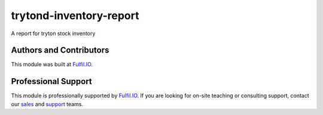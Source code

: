 trytond-inventory-report
========================

A report for tryton stock inventory

.. image:: https://travis-ci.org/fulfilio/trytond-inventory-report.png?branch=develop
    :target: https://travis-ci.org/fulfilio/trytond-inventory-report
.. image:: https://pypip.in/download/fio_inventory_report/badge.svg
    :target: https://pypi.python.org/pypi/fio_inventory_report/
    :alt: Downloads
.. image:: https://pypip.in/version/fio_inventory_report/badge.svg
    :target: https://pypi.python.org/pypi/fio_inventory_report/
    :alt: Latest Version
.. image:: https://pypip.in/status/fio_inventory_report/badge.svg
    :target: https://pypi.python.org/pypi/fio_inventory_report/
    :alt: Development Status

Authors and Contributors
------------------------

This module was built at `Fulfil.IO <http://www.fulfil.io>`_. 

Professional Support
--------------------

This module is professionally supported by `Fulfil.IO <http://www.fulfil.io>`_.
If you are looking for on-site teaching or consulting support, contact our
`sales <mailto:sales@fulfil.io>`_ and `support
<mailto:support@fulfil.io>`_ teams.
